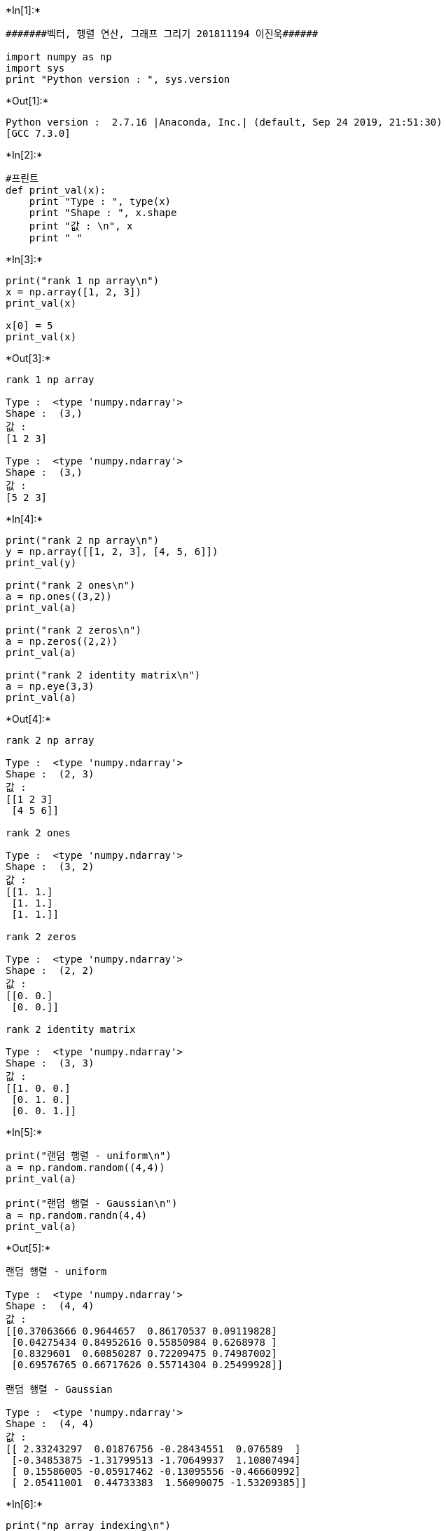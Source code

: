 +*In[1]:*+
[source, ipython2]
----
#######벡터, 행렬 연산, 그래프 그리기 201811194 이진욱######

import numpy as np
import sys
print "Python version : ", sys.version
----


+*Out[1]:*+
----
Python version :  2.7.16 |Anaconda, Inc.| (default, Sep 24 2019, 21:51:30) 
[GCC 7.3.0]
----


+*In[2]:*+
[source, ipython2]
----
#프린트
def print_val(x):
    print "Type : ", type(x)
    print "Shape : ", x.shape
    print "값 : \n", x
    print " "
----


+*In[3]:*+
[source, ipython2]
----
print("rank 1 np array\n")
x = np.array([1, 2, 3])
print_val(x)

x[0] = 5
print_val(x)
----


+*Out[3]:*+
----
rank 1 np array

Type :  <type 'numpy.ndarray'>
Shape :  (3,)
값 : 
[1 2 3]
 
Type :  <type 'numpy.ndarray'>
Shape :  (3,)
값 : 
[5 2 3]
 
----


+*In[4]:*+
[source, ipython2]
----
print("rank 2 np array\n")
y = np.array([[1, 2, 3], [4, 5, 6]])
print_val(y)

print("rank 2 ones\n")
a = np.ones((3,2))
print_val(a)

print("rank 2 zeros\n")
a = np.zeros((2,2))
print_val(a)

print("rank 2 identity matrix\n")
a = np.eye(3,3)
print_val(a)
----


+*Out[4]:*+
----
rank 2 np array

Type :  <type 'numpy.ndarray'>
Shape :  (2, 3)
값 : 
[[1 2 3]
 [4 5 6]]
 
rank 2 ones

Type :  <type 'numpy.ndarray'>
Shape :  (3, 2)
값 : 
[[1. 1.]
 [1. 1.]
 [1. 1.]]
 
rank 2 zeros

Type :  <type 'numpy.ndarray'>
Shape :  (2, 2)
값 : 
[[0. 0.]
 [0. 0.]]
 
rank 2 identity matrix

Type :  <type 'numpy.ndarray'>
Shape :  (3, 3)
값 : 
[[1. 0. 0.]
 [0. 1. 0.]
 [0. 0. 1.]]
 
----


+*In[5]:*+
[source, ipython2]
----
print("랜덤 행렬 - uniform\n")
a = np.random.random((4,4))
print_val(a)

print("랜덤 행렬 - Gaussian\n")
a = np.random.randn(4,4)
print_val(a)
----


+*Out[5]:*+
----
랜덤 행렬 - uniform

Type :  <type 'numpy.ndarray'>
Shape :  (4, 4)
값 : 
[[0.37063666 0.9644657  0.86170537 0.09119828]
 [0.04275434 0.84952616 0.55850984 0.6268978 ]
 [0.8329601  0.60850287 0.72209475 0.74987002]
 [0.69576765 0.66717626 0.55714304 0.25499928]]
 
랜덤 행렬 - Gaussian

Type :  <type 'numpy.ndarray'>
Shape :  (4, 4)
값 : 
[[ 2.33243297  0.01876756 -0.28434551  0.076589  ]
 [-0.34853875 -1.31799513 -1.70649937  1.10807494]
 [ 0.15586005 -0.05917462 -0.13095556 -0.46660992]
 [ 2.05411001  0.44733383  1.56090075 -1.53209385]]
 
----


+*In[6]:*+
[source, ipython2]
----
print("np array indexing\n")
a = np.array([[1,2,3,4], [5,6,7,8], [9,10,11,12]])
print_val(a)

b = a[:2, 1:3]
print_val(b)

print("행렬의 n번째 행 얻기\n")
row1 = a[1, :]
print_val(row1)
----


+*Out[6]:*+
----
np array indexing

Type :  <type 'numpy.ndarray'>
Shape :  (3, 4)
값 : 
[[ 1  2  3  4]
 [ 5  6  7  8]
 [ 9 10 11 12]]
 
Type :  <type 'numpy.ndarray'>
Shape :  (2, 2)
값 : 
[[2 3]
 [6 7]]
 
행렬의 n번째 행 얻기

Type :  <type 'numpy.ndarray'>
Shape :  (4,)
값 : 
[5 6 7 8]
 
----


+*In[7]:*+
[source, ipython2]
----
print("행렬의 원소별 연산\n")
m1 = np.array([[1,2], [3,4]], dtype=np.float64)
m2 = np.array([[5,6], [7,8]], dtype=np.float64)

print("ADD\n")
print_val(m1 + m2)
print_val(np.add(m1, m2))


print("SUBTRACT\n")
print_val(m1 - m2)
print_val(np.subtract(m1, m2))


print("PRODUCT\n")
print_val(m1 * m2)
print_val(np.multiply(m1, m2))


print("DIVISION\n")
print_val(m1 / m2)
print_val(np.divide(m1, m2))


print("SQURE ROOT\n")
print_val(np.sqrt(m1))
----


+*Out[7]:*+
----
행렬의 원소별 연산

ADD

Type :  <type 'numpy.ndarray'>
Shape :  (2, 2)
값 : 
[[ 6.  8.]
 [10. 12.]]
 
Type :  <type 'numpy.ndarray'>
Shape :  (2, 2)
값 : 
[[ 6.  8.]
 [10. 12.]]
 
SUBTRACT

Type :  <type 'numpy.ndarray'>
Shape :  (2, 2)
값 : 
[[-4. -4.]
 [-4. -4.]]
 
Type :  <type 'numpy.ndarray'>
Shape :  (2, 2)
값 : 
[[-4. -4.]
 [-4. -4.]]
 
PRODUCT

Type :  <type 'numpy.ndarray'>
Shape :  (2, 2)
값 : 
[[ 5. 12.]
 [21. 32.]]
 
Type :  <type 'numpy.ndarray'>
Shape :  (2, 2)
값 : 
[[ 5. 12.]
 [21. 32.]]
 
DIVISION

Type :  <type 'numpy.ndarray'>
Shape :  (2, 2)
값 : 
[[0.2        0.33333333]
 [0.42857143 0.5       ]]
 
Type :  <type 'numpy.ndarray'>
Shape :  (2, 2)
값 : 
[[0.2        0.33333333]
 [0.42857143 0.5       ]]
 
SQURE ROOT

Type :  <type 'numpy.ndarray'>
Shape :  (2, 2)
값 : 
[[1.         1.41421356]
 [1.73205081 2.        ]]
 
----


+*In[8]:*+
[source, ipython2]
----
print("행렬 연산\n")
m1 = np.array([[1,2], [3,4]])
m2 = np.array([[5,6], [7,8]])
v1 = np.array([9,10])
v2 = np.array([11,12])

print_val(m1)
print_val(m2)
print_val(v1)
print_val(v2)
----


+*Out[8]:*+
----
행렬 연산

Type :  <type 'numpy.ndarray'>
Shape :  (2, 2)
값 : 
[[1 2]
 [3 4]]
 
Type :  <type 'numpy.ndarray'>
Shape :  (2, 2)
값 : 
[[5 6]
 [7 8]]
 
Type :  <type 'numpy.ndarray'>
Shape :  (2,)
값 : 
[ 9 10]
 
Type :  <type 'numpy.ndarray'>
Shape :  (2,)
값 : 
[11 12]
 
----


+*In[9]:*+
[source, ipython2]
----
print("벡터-벡터 연산\n")
print_val(v1.dot(v2))
print_val(np.dot(v1,v2))
----


+*Out[9]:*+
----
벡터-벡터 연산

Type :  <type 'numpy.int64'>
Shape :  ()
값 : 
219
 
Type :  <type 'numpy.int64'>
Shape :  ()
값 : 
219
 
----


+*In[10]:*+
[source, ipython2]
----
print("벡터-행렬 연산\n")
print_val(m1.dot(v1))
print_val(np.dot(m1,v1))
----


+*Out[10]:*+
----
벡터-행렬 연산

Type :  <type 'numpy.ndarray'>
Shape :  (2,)
값 : 
[29 67]
 
Type :  <type 'numpy.ndarray'>
Shape :  (2,)
값 : 
[29 67]
 
----


+*In[11]:*+
[source, ipython2]
----
print("행렬-행렬 연산\n")
print_val(m1.dot(m2))
print_val(np.dot(m1,m2))
----


+*Out[11]:*+
----
행렬-행렬 연산

Type :  <type 'numpy.ndarray'>
Shape :  (2, 2)
값 : 
[[19 22]
 [43 50]]
 
Type :  <type 'numpy.ndarray'>
Shape :  (2, 2)
값 : 
[[19 22]
 [43 50]]
 
----


+*In[12]:*+
[source, ipython2]
----
print("전치 행렬\n")
print_val(m1)
print_val(m1.T)
----


+*Out[12]:*+
----
전치 행렬

Type :  <type 'numpy.ndarray'>
Shape :  (2, 2)
값 : 
[[1 2]
 [3 4]]
 
Type :  <type 'numpy.ndarray'>
Shape :  (2, 2)
값 : 
[[1 3]
 [2 4]]
 
----


+*In[13]:*+
[source, ipython2]
----
print("합\n")
print_val(np.sum(m1))

print("압축\n")
print_val(np.sum(m1, axis=0))
print_val(np.sum(m1, axis=1))

m1 = np.array([[1,2,3],[4,5,6]])
print_val(m1)

print_val(np.sum(m1))
print_val(np.sum(m1, axis=0))
print_val(np.sum(m1, axis=1))

----


+*Out[13]:*+
----
합

Type :  <type 'numpy.int64'>
Shape :  ()
값 : 
10
 
압축

Type :  <type 'numpy.ndarray'>
Shape :  (2,)
값 : 
[4 6]
 
Type :  <type 'numpy.ndarray'>
Shape :  (2,)
값 : 
[3 7]
 
Type :  <type 'numpy.ndarray'>
Shape :  (2, 3)
값 : 
[[1 2 3]
 [4 5 6]]
 
Type :  <type 'numpy.int64'>
Shape :  ()
값 : 
21
 
Type :  <type 'numpy.ndarray'>
Shape :  (3,)
값 : 
[5 7 9]
 
Type :  <type 'numpy.ndarray'>
Shape :  (2,)
값 : 
[ 6 15]
 
----


+*In[14]:*+
[source, ipython2]
----
print("zeros-like\n")
m1 = np.array([[1,2,3], [4,5,6], [7,8,9], [10,11,12]])
m2 = np.zeros_like(m1)
print_val(m1)
print_val(m2)
----


+*Out[14]:*+
----
zeros-like

Type :  <type 'numpy.ndarray'>
Shape :  (4, 3)
값 : 
[[ 1  2  3]
 [ 4  5  6]
 [ 7  8  9]
 [10 11 12]]
 
Type :  <type 'numpy.ndarray'>
Shape :  (4, 3)
값 : 
[[0 0 0]
 [0 0 0]
 [0 0 0]
 [0 0 0]]
 
----


+*In[15]:*+
[source, ipython2]
----
print("Matplot library\n")
import matplotlib.pyplot as plt
%matplotlib inline

x = np.arange(0,10,0.1)
y = np.sin(x)

plt.plot(x,y)
----


+*Out[15]:*+
----
Matplot library

[<matplotlib.lines.Line2D at 0x7fc41d7a27d0>]
![png](output_14_2.png)
----


+*In[16]:*+
[source, ipython2]
----
print("한 번에 두 개 그래프 그리기\n")

y_sin = np.sin(x)
y_cos = np.cos(x)

plt.plot(x, y_sin)
plt.plot(x, y_cos)
plt.xlabel('x axis label')
plt.ylabel('y axis label')
plt.title('sin and cos')
plt.legend(['sin', 'cos'])

plt.show()
----


+*Out[16]:*+
----
한 번에 두 개 그래프 그리기


![png](output_15_1.png)
----


+*In[17]:*+
[source, ipython2]
----
print("Subplot\n")
plt.subplot(2,1,1)
plt.plot(x, y_sin)
plt.title('sin')

plt.subplot(2, 1, 2)
plt.plot(x, y_cos)
plt.title('cos')

plt.show()
----


+*Out[17]:*+
----
Subplot


![png](output_16_1.png)
----


+*In[ ]:*+
[source, ipython2]
----

----

